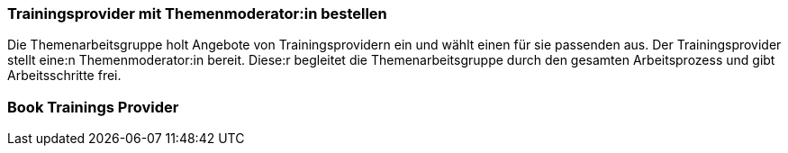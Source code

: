 // tag::DE[]
=== Trainingsprovider mit Themenmoderator:in bestellen
Die Themenarbeitsgruppe holt Angebote von Trainingsprovidern ein und wählt einen für sie passenden aus.
Der Trainingsprovider stellt eine:n Themenmoderator:in bereit.
Diese:r begleitet die Themenarbeitsgruppe durch den gesamten Arbeitsprozess und gibt Arbeitsschritte frei.

// end::DE[]

// tag::EN[]
=== Book Trainings Provider


// end::EN[]
